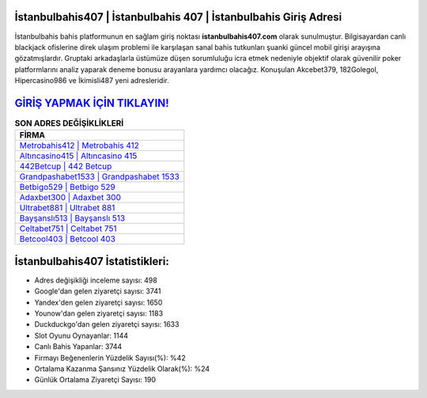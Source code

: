 ﻿İstanbulbahis407 | İstanbulbahis 407 | İstanbulbahis Giriş Adresi
===================================

.. image:: images/istanbulbahis-giris.jpg
   :width: 600
   
İstanbulbahis bahis platformunun en sağlam giriş noktası **istanbulbahis407.com** olarak sunulmuştur. Bilgisayardan canlı blackjack ofislerine direk ulaşım problemi ile karşılaşan sanal bahis tutkunları şuanki güncel mobil girişi arayışına gözatmışlardır. Gruptaki arkadaşlarla üstümüze düşen sorumluluğu icra etmek nedeniyle objektif olarak güvenilir poker platformlarını analiz yaparak deneme bonusu arayanlara yardımcı olacağız. Konuşulan Akcebet379, 182Golegol, Hipercasino986 ve İkimisli487 yeni adresleridir.

`GİRİŞ YAPMAK İÇİN TIKLAYIN! <https://uclck.me/gonow>`_
==============

.. list-table:: **SON ADRES DEĞİŞİKLİKLERİ**
   :widths: 100
   :header-rows: 1

   * - FİRMA
   * - `Metrobahis412 | Metrobahis 412 <metrobahis412-metrobahis-412-metrobahis-giris-adresi.html>`_
   * - `Altıncasino415 | Altıncasino 415 <altincasino415-altincasino-415-altincasino-giris-adresi.html>`_
   * - `442Betcup | 442 Betcup <442betcup-442-betcup-betcup-giris-adresi.html>`_	 
   * - `Grandpashabet1533 | Grandpashabet 1533 <grandpashabet1533-grandpashabet-1533-grandpashabet-giris-adresi.html>`_	 
   * - `Betbigo529 | Betbigo 529 <betbigo529-betbigo-529-betbigo-giris-adresi.html>`_ 
   * - `Adaxbet300 | Adaxbet 300 <adaxbet300-adaxbet-300-adaxbet-giris-adresi.html>`_
   * - `Ultrabet881 | Ultrabet 881 <ultrabet881-ultrabet-881-ultrabet-giris-adresi.html>`_	 
   * - `Bayşanslı513 | Bayşanslı 513 <baysansli513-baysansli-513-baysansli-giris-adresi.html>`_
   * - `Celtabet751 | Celtabet 751 <celtabet751-celtabet-751-celtabet-giris-adresi.html>`_
   * - `Betcool403 | Betcool 403 <betcool403-betcool-403-betcool-giris-adresi.html>`_
	 
İstanbulbahis407 İstatistikleri:
===================================	 
* Adres değişikliği inceleme sayısı: 498
* Google'dan gelen ziyaretçi sayısı: 3741
* Yandex'den gelen ziyaretçi sayısı: 1650
* Younow'dan gelen ziyaretçi sayısı: 1183
* Duckduckgo'dan gelen ziyaretçi sayısı: 1633
* Slot Oyunu Oynayanlar: 1144
* Canlı Bahis Yapanlar: 3744
* Firmayı Beğenenlerin Yüzdelik Sayısı(%): %42
* Ortalama Kazanma Şansınız Yüzdelik Olarak(%): %24
* Günlük Ortalama Ziyaretçi Sayısı: 190
